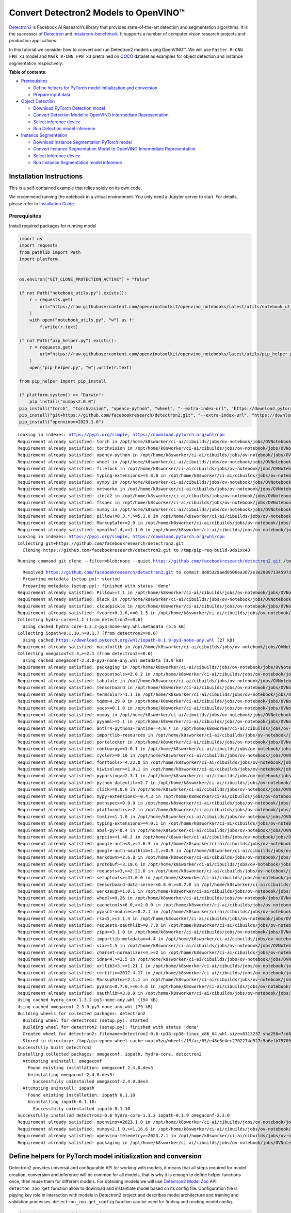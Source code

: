 Convert Detectron2 Models to OpenVINO™
=========================================

`Detectron2 <https://github.com/facebookresearch/detectron2>`__ is
Facebook AI Research’s library that provides state-of-the-art detection
and segmentation algorithms. It is the successor of
`Detectron <https://github.com/facebookresearch/Detectron/>`__ and
`maskrcnn-benchmark <https://github.com/facebookresearch/maskrcnn-benchmark/>`__.
It supports a number of computer vision research projects and production
applications.

In this tutorial we consider how to convert and run Detectron2 models
using OpenVINO™. We will use ``Faster R-CNN FPN x1`` model and
``Mask R-CNN FPN x3`` pretrained on
`COCO <https://cocodataset.org/#home>`__ dataset as examples for object
detection and instance segmentation respectively.


**Table of contents:**


-  `Prerequisites <#prerequisites>`__

   -  `Define helpers for PyTorch model initialization and
      conversion <#define-helpers-for-pytorch-model-initialization-and-conversion>`__
   -  `Prepare input data <#prepare-input-data>`__

-  `Object Detection <#object-detection>`__

   -  `Download PyTorch Detection
      model <#download-pytorch-detection-model>`__
   -  `Convert Detection Model to OpenVINO Intermediate
      Representation <#convert-detection-model-to-openvino-intermediate-representation>`__
   -  `Select inference device <#select-inference-device>`__
   -  `Run Detection model inference <#run-detection-model-inference>`__

-  `Instance Segmentation <#instance-segmentation>`__

   -  `Download Instance Segmentation PyTorch
      model <#download-instance-segmentation-pytorch-model>`__
   -  `Convert Instance Segmentation Model to OpenVINO Intermediate
      Representation <#convert-instance-segmentation-model-to-openvino-intermediate-representation>`__
   -  `Select inference device <#select-inference-device>`__
   -  `Run Instance Segmentation model
      inference <#run-instance-segmentation-model-inference>`__

Installation Instructions
~~~~~~~~~~~~~~~~~~~~~~~~~

This is a self-contained example that relies solely on its own code.

We recommend running the notebook in a virtual environment. You only
need a Jupyter server to start. For details, please refer to
`Installation
Guide <https://github.com/openvinotoolkit/openvino_notebooks/blob/latest/README.md#-installation-guide>`__.

Prerequisites
-------------



Install required packages for running model

.. code:: ipython3

    import os
    import requests
    from pathlib import Path
    import platform
    
    
    os.environ["GIT_CLONE_PROTECTION_ACTIVE"] = "false"
    
    if not Path("notebook_utils.py").exists():
        r = requests.get(
            url="https://raw.githubusercontent.com/openvinotoolkit/openvino_notebooks/latest/utils/notebook_utils.py",
        )
        with open("notebook_utils.py", "w") as f:
            f.write(r.text)
    
    if not Path("pip_helper.py").exists():
        r = requests.get(
            url="https://raw.githubusercontent.com/openvinotoolkit/openvino_notebooks/latest/utils/pip_helper.py",
        )
        open("pip_helper.py", "w").write(r.text)
    
    from pip_helper import pip_install
    
    if platform.system() == "Darwin":
        pip_install("numpy<2.0.0")
    pip_install("torch", "torchvision", "opencv-python", "wheel", "--extra-index-url", "https://download.pytorch.org/whl/cpu")
    pip_install("git+https://github.com/facebookresearch/detectron2.git", "--extra-index-url", "https://download.pytorch.org/whl/cpu")
    pip_install("openvino>=2023.1.0")


.. parsed-literal::

    Looking in indexes: https://pypi.org/simple, https://download.pytorch.org/whl/cpu
    Requirement already satisfied: torch in /opt/home/k8sworker/ci-ai/cibuilds/jobs/ov-notebook/jobs/OVNotebookOps/builds/810/archive/.workspace/scm/ov-notebook/.venv/lib/python3.8/site-packages (2.4.1+cpu)
    Requirement already satisfied: torchvision in /opt/home/k8sworker/ci-ai/cibuilds/jobs/ov-notebook/jobs/OVNotebookOps/builds/810/archive/.workspace/scm/ov-notebook/.venv/lib/python3.8/site-packages (0.19.1+cpu)
    Requirement already satisfied: opencv-python in /opt/home/k8sworker/ci-ai/cibuilds/jobs/ov-notebook/jobs/OVNotebookOps/builds/810/archive/.workspace/scm/ov-notebook/.venv/lib/python3.8/site-packages (4.10.0.84)
    Requirement already satisfied: wheel in /opt/home/k8sworker/ci-ai/cibuilds/jobs/ov-notebook/jobs/OVNotebookOps/builds/810/archive/.workspace/scm/ov-notebook/.venv/lib/python3.8/site-packages (0.44.0)
    Requirement already satisfied: filelock in /opt/home/k8sworker/ci-ai/cibuilds/jobs/ov-notebook/jobs/OVNotebookOps/builds/810/archive/.workspace/scm/ov-notebook/.venv/lib/python3.8/site-packages (from torch) (3.16.1)
    Requirement already satisfied: typing-extensions>=4.8.0 in /opt/home/k8sworker/ci-ai/cibuilds/jobs/ov-notebook/jobs/OVNotebookOps/builds/810/archive/.workspace/scm/ov-notebook/.venv/lib/python3.8/site-packages (from torch) (4.12.2)
    Requirement already satisfied: sympy in /opt/home/k8sworker/ci-ai/cibuilds/jobs/ov-notebook/jobs/OVNotebookOps/builds/810/archive/.workspace/scm/ov-notebook/.venv/lib/python3.8/site-packages (from torch) (1.13.3)
    Requirement already satisfied: networkx in /opt/home/k8sworker/ci-ai/cibuilds/jobs/ov-notebook/jobs/OVNotebookOps/builds/810/archive/.workspace/scm/ov-notebook/.venv/lib/python3.8/site-packages (from torch) (3.1)
    Requirement already satisfied: jinja2 in /opt/home/k8sworker/ci-ai/cibuilds/jobs/ov-notebook/jobs/OVNotebookOps/builds/810/archive/.workspace/scm/ov-notebook/.venv/lib/python3.8/site-packages (from torch) (3.1.4)
    Requirement already satisfied: fsspec in /opt/home/k8sworker/ci-ai/cibuilds/jobs/ov-notebook/jobs/OVNotebookOps/builds/810/archive/.workspace/scm/ov-notebook/.venv/lib/python3.8/site-packages (from torch) (2024.9.0)
    Requirement already satisfied: numpy in /opt/home/k8sworker/ci-ai/cibuilds/jobs/ov-notebook/jobs/OVNotebookOps/builds/810/archive/.workspace/scm/ov-notebook/.venv/lib/python3.8/site-packages (from torchvision) (1.23.5)
    Requirement already satisfied: pillow!=8.3.*,>=5.3.0 in /opt/home/k8sworker/ci-ai/cibuilds/jobs/ov-notebook/jobs/OVNotebookOps/builds/810/archive/.workspace/scm/ov-notebook/.venv/lib/python3.8/site-packages (from torchvision) (10.4.0)
    Requirement already satisfied: MarkupSafe>=2.0 in /opt/home/k8sworker/ci-ai/cibuilds/jobs/ov-notebook/jobs/OVNotebookOps/builds/810/archive/.workspace/scm/ov-notebook/.venv/lib/python3.8/site-packages (from jinja2->torch) (2.1.5)
    Requirement already satisfied: mpmath<1.4,>=1.1.0 in /opt/home/k8sworker/ci-ai/cibuilds/jobs/ov-notebook/jobs/OVNotebookOps/builds/810/archive/.workspace/scm/ov-notebook/.venv/lib/python3.8/site-packages (from sympy->torch) (1.3.0)
    Looking in indexes: https://pypi.org/simple, https://download.pytorch.org/whl/cpu
    Collecting git+https://github.com/facebookresearch/detectron2.git
      Cloning https://github.com/facebookresearch/detectron2.git to /tmp/pip-req-build-9ds1xx43


.. parsed-literal::

      Running command git clone --filter=blob:none --quiet https://github.com/facebookresearch/detectron2.git /tmp/pip-req-build-9ds1xx43


.. parsed-literal::

      Resolved https://github.com/facebookresearch/detectron2.git to commit 8d85329aed8506ea3672e3e208971345973ea761
      Preparing metadata (setup.py): started
      Preparing metadata (setup.py): finished with status 'done'
    Requirement already satisfied: Pillow>=7.1 in /opt/home/k8sworker/ci-ai/cibuilds/jobs/ov-notebook/jobs/OVNotebookOps/builds/810/archive/.workspace/scm/ov-notebook/.venv/lib/python3.8/site-packages (from detectron2==0.6) (10.4.0)
    Requirement already satisfied: black in /opt/home/k8sworker/ci-ai/cibuilds/jobs/ov-notebook/jobs/OVNotebookOps/builds/810/archive/.workspace/scm/ov-notebook/.venv/lib/python3.8/site-packages (from detectron2==0.6) (24.3.0)
    Requirement already satisfied: cloudpickle in /opt/home/k8sworker/ci-ai/cibuilds/jobs/ov-notebook/jobs/OVNotebookOps/builds/810/archive/.workspace/scm/ov-notebook/.venv/lib/python3.8/site-packages (from detectron2==0.6) (3.1.0)
    Requirement already satisfied: fvcore<0.1.6,>=0.1.5 in /opt/home/k8sworker/ci-ai/cibuilds/jobs/ov-notebook/jobs/OVNotebookOps/builds/810/archive/.workspace/scm/ov-notebook/.venv/lib/python3.8/site-packages (from detectron2==0.6) (0.1.5.post20221221)
    Collecting hydra-core>=1.1 (from detectron2==0.6)
      Using cached hydra_core-1.3.2-py3-none-any.whl.metadata (5.5 kB)
    Collecting iopath<0.1.10,>=0.1.7 (from detectron2==0.6)
      Using cached https://download.pytorch.org/whl/iopath-0.1.9-py3-none-any.whl (27 kB)
    Requirement already satisfied: matplotlib in /opt/home/k8sworker/ci-ai/cibuilds/jobs/ov-notebook/jobs/OVNotebookOps/builds/810/archive/.workspace/scm/ov-notebook/.venv/lib/python3.8/site-packages (from detectron2==0.6) (3.7.5)
    Collecting omegaconf<2.4,>=2.1 (from detectron2==0.6)
      Using cached omegaconf-2.3.0-py3-none-any.whl.metadata (3.9 kB)
    Requirement already satisfied: packaging in /opt/home/k8sworker/ci-ai/cibuilds/jobs/ov-notebook/jobs/OVNotebookOps/builds/810/archive/.workspace/scm/ov-notebook/.venv/lib/python3.8/site-packages (from detectron2==0.6) (24.1)
    Requirement already satisfied: pycocotools>=2.0.2 in /opt/home/k8sworker/ci-ai/cibuilds/jobs/ov-notebook/jobs/OVNotebookOps/builds/810/archive/.workspace/scm/ov-notebook/.venv/lib/python3.8/site-packages (from detectron2==0.6) (2.0.7)
    Requirement already satisfied: tabulate in /opt/home/k8sworker/ci-ai/cibuilds/jobs/ov-notebook/jobs/OVNotebookOps/builds/810/archive/.workspace/scm/ov-notebook/.venv/lib/python3.8/site-packages (from detectron2==0.6) (0.9.0)
    Requirement already satisfied: tensorboard in /opt/home/k8sworker/ci-ai/cibuilds/jobs/ov-notebook/jobs/OVNotebookOps/builds/810/archive/.workspace/scm/ov-notebook/.venv/lib/python3.8/site-packages (from detectron2==0.6) (2.12.3)
    Requirement already satisfied: termcolor>=1.1 in /opt/home/k8sworker/ci-ai/cibuilds/jobs/ov-notebook/jobs/OVNotebookOps/builds/810/archive/.workspace/scm/ov-notebook/.venv/lib/python3.8/site-packages (from detectron2==0.6) (2.4.0)
    Requirement already satisfied: tqdm>4.29.0 in /opt/home/k8sworker/ci-ai/cibuilds/jobs/ov-notebook/jobs/OVNotebookOps/builds/810/archive/.workspace/scm/ov-notebook/.venv/lib/python3.8/site-packages (from detectron2==0.6) (4.66.6)
    Requirement already satisfied: yacs>=0.1.8 in /opt/home/k8sworker/ci-ai/cibuilds/jobs/ov-notebook/jobs/OVNotebookOps/builds/810/archive/.workspace/scm/ov-notebook/.venv/lib/python3.8/site-packages (from detectron2==0.6) (0.1.8)
    Requirement already satisfied: numpy in /opt/home/k8sworker/ci-ai/cibuilds/jobs/ov-notebook/jobs/OVNotebookOps/builds/810/archive/.workspace/scm/ov-notebook/.venv/lib/python3.8/site-packages (from fvcore<0.1.6,>=0.1.5->detectron2==0.6) (1.23.5)
    Requirement already satisfied: pyyaml>=5.1 in /opt/home/k8sworker/ci-ai/cibuilds/jobs/ov-notebook/jobs/OVNotebookOps/builds/810/archive/.workspace/scm/ov-notebook/.venv/lib/python3.8/site-packages (from fvcore<0.1.6,>=0.1.5->detectron2==0.6) (6.0.2)
    Requirement already satisfied: antlr4-python3-runtime==4.9.* in /opt/home/k8sworker/ci-ai/cibuilds/jobs/ov-notebook/jobs/OVNotebookOps/builds/810/archive/.workspace/scm/ov-notebook/.venv/lib/python3.8/site-packages (from hydra-core>=1.1->detectron2==0.6) (4.9.3)
    Requirement already satisfied: importlib-resources in /opt/home/k8sworker/ci-ai/cibuilds/jobs/ov-notebook/jobs/OVNotebookOps/builds/810/archive/.workspace/scm/ov-notebook/.venv/lib/python3.8/site-packages (from hydra-core>=1.1->detectron2==0.6) (6.4.5)
    Requirement already satisfied: portalocker in /opt/home/k8sworker/ci-ai/cibuilds/jobs/ov-notebook/jobs/OVNotebookOps/builds/810/archive/.workspace/scm/ov-notebook/.venv/lib/python3.8/site-packages (from iopath<0.1.10,>=0.1.7->detectron2==0.6) (2.10.1)
    Requirement already satisfied: contourpy>=1.0.1 in /opt/home/k8sworker/ci-ai/cibuilds/jobs/ov-notebook/jobs/OVNotebookOps/builds/810/archive/.workspace/scm/ov-notebook/.venv/lib/python3.8/site-packages (from matplotlib->detectron2==0.6) (1.1.1)
    Requirement already satisfied: cycler>=0.10 in /opt/home/k8sworker/ci-ai/cibuilds/jobs/ov-notebook/jobs/OVNotebookOps/builds/810/archive/.workspace/scm/ov-notebook/.venv/lib/python3.8/site-packages (from matplotlib->detectron2==0.6) (0.12.1)
    Requirement already satisfied: fonttools>=4.22.0 in /opt/home/k8sworker/ci-ai/cibuilds/jobs/ov-notebook/jobs/OVNotebookOps/builds/810/archive/.workspace/scm/ov-notebook/.venv/lib/python3.8/site-packages (from matplotlib->detectron2==0.6) (4.54.1)
    Requirement already satisfied: kiwisolver>=1.0.1 in /opt/home/k8sworker/ci-ai/cibuilds/jobs/ov-notebook/jobs/OVNotebookOps/builds/810/archive/.workspace/scm/ov-notebook/.venv/lib/python3.8/site-packages (from matplotlib->detectron2==0.6) (1.4.7)
    Requirement already satisfied: pyparsing>=2.3.1 in /opt/home/k8sworker/ci-ai/cibuilds/jobs/ov-notebook/jobs/OVNotebookOps/builds/810/archive/.workspace/scm/ov-notebook/.venv/lib/python3.8/site-packages (from matplotlib->detectron2==0.6) (3.1.4)
    Requirement already satisfied: python-dateutil>=2.7 in /opt/home/k8sworker/ci-ai/cibuilds/jobs/ov-notebook/jobs/OVNotebookOps/builds/810/archive/.workspace/scm/ov-notebook/.venv/lib/python3.8/site-packages (from matplotlib->detectron2==0.6) (2.9.0.post0)
    Requirement already satisfied: click>=8.0.0 in /opt/home/k8sworker/ci-ai/cibuilds/jobs/ov-notebook/jobs/OVNotebookOps/builds/810/archive/.workspace/scm/ov-notebook/.venv/lib/python3.8/site-packages (from black->detectron2==0.6) (8.1.7)
    Requirement already satisfied: mypy-extensions>=0.4.3 in /opt/home/k8sworker/ci-ai/cibuilds/jobs/ov-notebook/jobs/OVNotebookOps/builds/810/archive/.workspace/scm/ov-notebook/.venv/lib/python3.8/site-packages (from black->detectron2==0.6) (1.0.0)
    Requirement already satisfied: pathspec>=0.9.0 in /opt/home/k8sworker/ci-ai/cibuilds/jobs/ov-notebook/jobs/OVNotebookOps/builds/810/archive/.workspace/scm/ov-notebook/.venv/lib/python3.8/site-packages (from black->detectron2==0.6) (0.12.1)
    Requirement already satisfied: platformdirs>=2 in /opt/home/k8sworker/ci-ai/cibuilds/jobs/ov-notebook/jobs/OVNotebookOps/builds/810/archive/.workspace/scm/ov-notebook/.venv/lib/python3.8/site-packages (from black->detectron2==0.6) (4.3.6)
    Requirement already satisfied: tomli>=1.1.0 in /opt/home/k8sworker/ci-ai/cibuilds/jobs/ov-notebook/jobs/OVNotebookOps/builds/810/archive/.workspace/scm/ov-notebook/.venv/lib/python3.8/site-packages (from black->detectron2==0.6) (2.0.2)
    Requirement already satisfied: typing-extensions>=4.0.1 in /opt/home/k8sworker/ci-ai/cibuilds/jobs/ov-notebook/jobs/OVNotebookOps/builds/810/archive/.workspace/scm/ov-notebook/.venv/lib/python3.8/site-packages (from black->detectron2==0.6) (4.12.2)
    Requirement already satisfied: absl-py>=0.4 in /opt/home/k8sworker/ci-ai/cibuilds/jobs/ov-notebook/jobs/OVNotebookOps/builds/810/archive/.workspace/scm/ov-notebook/.venv/lib/python3.8/site-packages (from tensorboard->detectron2==0.6) (1.4.0)
    Requirement already satisfied: grpcio>=1.48.2 in /opt/home/k8sworker/ci-ai/cibuilds/jobs/ov-notebook/jobs/OVNotebookOps/builds/810/archive/.workspace/scm/ov-notebook/.venv/lib/python3.8/site-packages (from tensorboard->detectron2==0.6) (1.67.1)
    Requirement already satisfied: google-auth<3,>=1.6.3 in /opt/home/k8sworker/ci-ai/cibuilds/jobs/ov-notebook/jobs/OVNotebookOps/builds/810/archive/.workspace/scm/ov-notebook/.venv/lib/python3.8/site-packages (from tensorboard->detectron2==0.6) (2.35.0)
    Requirement already satisfied: google-auth-oauthlib<1.1,>=0.5 in /opt/home/k8sworker/ci-ai/cibuilds/jobs/ov-notebook/jobs/OVNotebookOps/builds/810/archive/.workspace/scm/ov-notebook/.venv/lib/python3.8/site-packages (from tensorboard->detectron2==0.6) (1.0.0)
    Requirement already satisfied: markdown>=2.6.8 in /opt/home/k8sworker/ci-ai/cibuilds/jobs/ov-notebook/jobs/OVNotebookOps/builds/810/archive/.workspace/scm/ov-notebook/.venv/lib/python3.8/site-packages (from tensorboard->detectron2==0.6) (3.7)
    Requirement already satisfied: protobuf>=3.19.6 in /opt/home/k8sworker/ci-ai/cibuilds/jobs/ov-notebook/jobs/OVNotebookOps/builds/810/archive/.workspace/scm/ov-notebook/.venv/lib/python3.8/site-packages (from tensorboard->detectron2==0.6) (3.20.3)
    Requirement already satisfied: requests<3,>=2.21.0 in /opt/home/k8sworker/ci-ai/cibuilds/jobs/ov-notebook/jobs/OVNotebookOps/builds/810/archive/.workspace/scm/ov-notebook/.venv/lib/python3.8/site-packages (from tensorboard->detectron2==0.6) (2.32.3)
    Requirement already satisfied: setuptools>=41.0.0 in /opt/home/k8sworker/ci-ai/cibuilds/jobs/ov-notebook/jobs/OVNotebookOps/builds/810/archive/.workspace/scm/ov-notebook/.venv/lib/python3.8/site-packages (from tensorboard->detectron2==0.6) (44.0.0)
    Requirement already satisfied: tensorboard-data-server<0.8.0,>=0.7.0 in /opt/home/k8sworker/ci-ai/cibuilds/jobs/ov-notebook/jobs/OVNotebookOps/builds/810/archive/.workspace/scm/ov-notebook/.venv/lib/python3.8/site-packages (from tensorboard->detectron2==0.6) (0.7.2)
    Requirement already satisfied: werkzeug>=1.0.1 in /opt/home/k8sworker/ci-ai/cibuilds/jobs/ov-notebook/jobs/OVNotebookOps/builds/810/archive/.workspace/scm/ov-notebook/.venv/lib/python3.8/site-packages (from tensorboard->detectron2==0.6) (3.0.6)
    Requirement already satisfied: wheel>=0.26 in /opt/home/k8sworker/ci-ai/cibuilds/jobs/ov-notebook/jobs/OVNotebookOps/builds/810/archive/.workspace/scm/ov-notebook/.venv/lib/python3.8/site-packages (from tensorboard->detectron2==0.6) (0.44.0)
    Requirement already satisfied: cachetools<6.0,>=2.0.0 in /opt/home/k8sworker/ci-ai/cibuilds/jobs/ov-notebook/jobs/OVNotebookOps/builds/810/archive/.workspace/scm/ov-notebook/.venv/lib/python3.8/site-packages (from google-auth<3,>=1.6.3->tensorboard->detectron2==0.6) (5.5.0)
    Requirement already satisfied: pyasn1-modules>=0.2.1 in /opt/home/k8sworker/ci-ai/cibuilds/jobs/ov-notebook/jobs/OVNotebookOps/builds/810/archive/.workspace/scm/ov-notebook/.venv/lib/python3.8/site-packages (from google-auth<3,>=1.6.3->tensorboard->detectron2==0.6) (0.4.1)
    Requirement already satisfied: rsa<5,>=3.1.4 in /opt/home/k8sworker/ci-ai/cibuilds/jobs/ov-notebook/jobs/OVNotebookOps/builds/810/archive/.workspace/scm/ov-notebook/.venv/lib/python3.8/site-packages (from google-auth<3,>=1.6.3->tensorboard->detectron2==0.6) (4.9)
    Requirement already satisfied: requests-oauthlib>=0.7.0 in /opt/home/k8sworker/ci-ai/cibuilds/jobs/ov-notebook/jobs/OVNotebookOps/builds/810/archive/.workspace/scm/ov-notebook/.venv/lib/python3.8/site-packages (from google-auth-oauthlib<1.1,>=0.5->tensorboard->detectron2==0.6) (2.0.0)
    Requirement already satisfied: zipp>=3.1.0 in /opt/home/k8sworker/ci-ai/cibuilds/jobs/ov-notebook/jobs/OVNotebookOps/builds/810/archive/.workspace/scm/ov-notebook/.venv/lib/python3.8/site-packages (from importlib-resources->hydra-core>=1.1->detectron2==0.6) (3.20.2)
    Requirement already satisfied: importlib-metadata>=4.4 in /opt/home/k8sworker/ci-ai/cibuilds/jobs/ov-notebook/jobs/OVNotebookOps/builds/810/archive/.workspace/scm/ov-notebook/.venv/lib/python3.8/site-packages (from markdown>=2.6.8->tensorboard->detectron2==0.6) (8.5.0)
    Requirement already satisfied: six>=1.5 in /opt/home/k8sworker/ci-ai/cibuilds/jobs/ov-notebook/jobs/OVNotebookOps/builds/810/archive/.workspace/scm/ov-notebook/.venv/lib/python3.8/site-packages (from python-dateutil>=2.7->matplotlib->detectron2==0.6) (1.16.0)
    Requirement already satisfied: charset-normalizer<4,>=2 in /opt/home/k8sworker/ci-ai/cibuilds/jobs/ov-notebook/jobs/OVNotebookOps/builds/810/archive/.workspace/scm/ov-notebook/.venv/lib/python3.8/site-packages (from requests<3,>=2.21.0->tensorboard->detectron2==0.6) (3.4.0)
    Requirement already satisfied: idna<4,>=2.5 in /opt/home/k8sworker/ci-ai/cibuilds/jobs/ov-notebook/jobs/OVNotebookOps/builds/810/archive/.workspace/scm/ov-notebook/.venv/lib/python3.8/site-packages (from requests<3,>=2.21.0->tensorboard->detectron2==0.6) (3.10)
    Requirement already satisfied: urllib3<3,>=1.21.1 in /opt/home/k8sworker/ci-ai/cibuilds/jobs/ov-notebook/jobs/OVNotebookOps/builds/810/archive/.workspace/scm/ov-notebook/.venv/lib/python3.8/site-packages (from requests<3,>=2.21.0->tensorboard->detectron2==0.6) (2.2.3)
    Requirement already satisfied: certifi>=2017.4.17 in /opt/home/k8sworker/ci-ai/cibuilds/jobs/ov-notebook/jobs/OVNotebookOps/builds/810/archive/.workspace/scm/ov-notebook/.venv/lib/python3.8/site-packages (from requests<3,>=2.21.0->tensorboard->detectron2==0.6) (2024.8.30)
    Requirement already satisfied: MarkupSafe>=2.1.1 in /opt/home/k8sworker/ci-ai/cibuilds/jobs/ov-notebook/jobs/OVNotebookOps/builds/810/archive/.workspace/scm/ov-notebook/.venv/lib/python3.8/site-packages (from werkzeug>=1.0.1->tensorboard->detectron2==0.6) (2.1.5)
    Requirement already satisfied: pyasn1<0.7.0,>=0.4.6 in /opt/home/k8sworker/ci-ai/cibuilds/jobs/ov-notebook/jobs/OVNotebookOps/builds/810/archive/.workspace/scm/ov-notebook/.venv/lib/python3.8/site-packages (from pyasn1-modules>=0.2.1->google-auth<3,>=1.6.3->tensorboard->detectron2==0.6) (0.6.1)
    Requirement already satisfied: oauthlib>=3.0.0 in /opt/home/k8sworker/ci-ai/cibuilds/jobs/ov-notebook/jobs/OVNotebookOps/builds/810/archive/.workspace/scm/ov-notebook/.venv/lib/python3.8/site-packages (from requests-oauthlib>=0.7.0->google-auth-oauthlib<1.1,>=0.5->tensorboard->detectron2==0.6) (3.2.2)
    Using cached hydra_core-1.3.2-py3-none-any.whl (154 kB)
    Using cached omegaconf-2.3.0-py3-none-any.whl (79 kB)
    Building wheels for collected packages: detectron2
      Building wheel for detectron2 (setup.py): started
      Building wheel for detectron2 (setup.py): finished with status 'done'
      Created wheel for detectron2: filename=detectron2-0.6-cp38-cp38-linux_x86_64.whl size=8313237 sha256=7cd84a15a89de76a7ab5b648f2fb7ebff63b7e43ffc90c7f19a568d16858de8a
      Stored in directory: /tmp/pip-ephem-wheel-cache-uvptv5zg/wheels/19/ac/65/e48e5e4ec2702274d927c5a6efb75709b24014371d3bb778f2
    Successfully built detectron2
    Installing collected packages: omegaconf, iopath, hydra-core, detectron2
      Attempting uninstall: omegaconf
        Found existing installation: omegaconf 2.4.0.dev3
        Uninstalling omegaconf-2.4.0.dev3:
          Successfully uninstalled omegaconf-2.4.0.dev3
      Attempting uninstall: iopath
        Found existing installation: iopath 0.1.10
        Uninstalling iopath-0.1.10:
          Successfully uninstalled iopath-0.1.10
    Successfully installed detectron2-0.6 hydra-core-1.3.2 iopath-0.1.9 omegaconf-2.3.0
    Requirement already satisfied: openvino>=2023.1.0 in /opt/home/k8sworker/ci-ai/cibuilds/jobs/ov-notebook/jobs/OVNotebookOps/builds/810/archive/.workspace/scm/ov-notebook/.venv/lib/python3.8/site-packages (2024.4.0)
    Requirement already satisfied: numpy<2.1.0,>=1.16.6 in /opt/home/k8sworker/ci-ai/cibuilds/jobs/ov-notebook/jobs/OVNotebookOps/builds/810/archive/.workspace/scm/ov-notebook/.venv/lib/python3.8/site-packages (from openvino>=2023.1.0) (1.23.5)
    Requirement already satisfied: openvino-telemetry>=2023.2.1 in /opt/home/k8sworker/ci-ai/cibuilds/jobs/ov-notebook/jobs/OVNotebookOps/builds/810/archive/.workspace/scm/ov-notebook/.venv/lib/python3.8/site-packages (from openvino>=2023.1.0) (2024.1.0)
    Requirement already satisfied: packaging in /opt/home/k8sworker/ci-ai/cibuilds/jobs/ov-notebook/jobs/OVNotebookOps/builds/810/archive/.workspace/scm/ov-notebook/.venv/lib/python3.8/site-packages (from openvino>=2023.1.0) (24.1)


Define helpers for PyTorch model initialization and conversion
~~~~~~~~~~~~~~~~~~~~~~~~~~~~~~~~~~~~~~~~~~~~~~~~~~~~~~~~~~~~~~



Detectron2 provides universal and configurable API for working with
models, it means that all steps required for model creation, conversion
and inference will be common for all models, that is why it is enough to
define helper functions once, then reuse them for different models. For
obtaining models we will use `Detectron2 Model
Zoo <https://github.com/facebookresearch/detectron2/blob/main/MODEL_ZOO.md>`__
API. ``detecton_zoo.get`` function allow to download and instantiate
model based on its config file. Configuration file is playing key role
in interaction with models in Detectron2 project and describes model
architecture and training and validation processes.
``detectron_zoo.get_config`` function can be used for finding and
reading model config.

.. code:: ipython3

    import detectron2.model_zoo as detectron_zoo
    
    
    def get_model_and_config(model_name: str):
        """
        Helper function for downloading PyTorch model and its configuration from Detectron2 Model Zoo
    
        Parameters:
          model_name (str): model_id from Detectron2 Model Zoo
        Returns:
          model (torch.nn.Module): Pretrained model instance
          cfg (Config): Configuration for model
        """
        cfg = detectron_zoo.get_config(model_name + ".yaml", trained=True)
        model = detectron_zoo.get(model_name + ".yaml", trained=True)
        return model, cfg

Detectron2 library is based on PyTorch. Starting from 2023.0 release
OpenVINO supports PyTorch models conversion directly via Model
Conversion API. ``ov.convert_model`` function can be used for converting
PyTorch model to OpenVINO Model object instance, that ready to use for
loading on device and then running inference or can be saved on disk for
next deployment using ``ov.save_model`` function.

Detectron2 models use custom complex data structures inside that brings
some difficulties for exporting models in different formats and
frameworks including OpenVINO. For avoid these issues,
``detectron2.export.TracingAdapter`` provided as part of Detectron2
deployment API. ``TracingAdapter`` is a model wrapper class that
simplify model’s structure making it more export-friendly.

.. code:: ipython3

    from detectron2.modeling import GeneralizedRCNN
    from detectron2.export import TracingAdapter
    import torch
    import openvino as ov
    import warnings
    from typing import List, Dict
    
    
    def convert_detectron2_model(model: torch.nn.Module, sample_input: List[Dict[str, torch.Tensor]]):
        """
        Function for converting Detectron2 models, creates TracingAdapter for making model tracing-friendly,
        prepares inputs and converts model to OpenVINO Model
    
        Parameters:
          model (torch.nn.Module): Model object for conversion
          sample_input (List[Dict[str, torch.Tensor]]): sample input for tracing
        Returns:
          ov_model (ov.Model): OpenVINO Model
        """
        # prepare input for tracing adapter
        tracing_input = [{"image": sample_input[0]["image"]}]
    
        # override model forward and disable postprocessing if required
        if isinstance(model, GeneralizedRCNN):
    
            def inference(model, inputs):
                # use do_postprocess=False so it returns ROI mask
                inst = model.inference(inputs, do_postprocess=False)[0]
                return [{"instances": inst}]
    
        else:
            inference = None  # assume that we just call the model directly
    
        # create traceable model
        traceable_model = TracingAdapter(model, tracing_input, inference)
        warnings.filterwarnings("ignore")
        # convert PyTorch model to OpenVINO model
        ov_model = ov.convert_model(traceable_model, example_input=sample_input[0]["image"])
        return ov_model

Prepare input data
~~~~~~~~~~~~~~~~~~



For running model conversion and inference we need to provide example
input. The cells below download sample image and apply preprocessing
steps based on model specific transformations defined in model config.

.. code:: ipython3

    import requests
    from pathlib import Path
    from PIL import Image
    
    MODEL_DIR = Path("model")
    DATA_DIR = Path("data")
    
    MODEL_DIR.mkdir(exist_ok=True)
    DATA_DIR.mkdir(exist_ok=True)
    
    input_image_url = "https://farm9.staticflickr.com/8040/8017130856_1b46b5f5fc_z.jpg"
    
    image_file = DATA_DIR / "example_image.jpg"
    
    if not image_file.exists():
        image = Image.open(requests.get(input_image_url, stream=True).raw)
        image.save(image_file)
    else:
        image = Image.open(image_file)
    
    image




.. image:: detectron2-to-openvino-with-output_files/detectron2-to-openvino-with-output_8_0.png



.. code:: ipython3

    import detectron2.data.transforms as T
    from detectron2.data import detection_utils
    import torch
    
    
    def get_sample_inputs(image_path, cfg):
        # get a sample data
        original_image = detection_utils.read_image(image_path, format=cfg.INPUT.FORMAT)
        # Do same preprocessing as DefaultPredictor
        aug = T.ResizeShortestEdge([cfg.INPUT.MIN_SIZE_TEST, cfg.INPUT.MIN_SIZE_TEST], cfg.INPUT.MAX_SIZE_TEST)
        height, width = original_image.shape[:2]
        image = aug.get_transform(original_image).apply_image(original_image)
        image = torch.as_tensor(image.astype("float32").transpose(2, 0, 1))
    
        inputs = {"image": image, "height": height, "width": width}
    
        # Sample ready
        sample_inputs = [inputs]
        return sample_inputs

Now, when all components required for model conversion are prepared, we
can consider how to use them on specific examples.

Object Detection
----------------



Download PyTorch Detection model
~~~~~~~~~~~~~~~~~~~~~~~~~~~~~~~~



Download faster_rcnn_R_50_FPN_1x from Detectron Model Zoo.

.. code:: ipython3

    model_name = "COCO-Detection/faster_rcnn_R_50_FPN_1x"
    model, cfg = get_model_and_config(model_name)
    sample_input = get_sample_inputs(image_file, cfg)

Convert Detection Model to OpenVINO Intermediate Representation
~~~~~~~~~~~~~~~~~~~~~~~~~~~~~~~~~~~~~~~~~~~~~~~~~~~~~~~~~~~~~~~



Convert model using ``convert_detectron2_model`` function and
``sample_input`` prepared above. After conversion, model saved on disk
using ``ov.save_model`` function and can be found in ``model``
directory.

.. code:: ipython3

    model_xml_path = MODEL_DIR / (model_name.split("/")[-1] + ".xml")
    if not model_xml_path.exists():
        ov_model = convert_detectron2_model(model, sample_input)
        ov.save_model(ov_model, MODEL_DIR / (model_name.split("/")[-1] + ".xml"))
    else:
        ov_model = model_xml_path

Select inference device
~~~~~~~~~~~~~~~~~~~~~~~



select device from dropdown list for running inference using OpenVINO

.. code:: ipython3

    from notebook_utils import device_widget
    
    core = ov.Core()
    
    device = device_widget()
    
    device




.. parsed-literal::

    Dropdown(description='Device:', index=1, options=('CPU', 'AUTO'), value='AUTO')



Run Detection model inference
~~~~~~~~~~~~~~~~~~~~~~~~~~~~~



Load our converted model on selected device and run inference on sample
input.

.. code:: ipython3

    compiled_model = core.compile_model(ov_model, device.value)

.. code:: ipython3

    results = compiled_model(sample_input[0]["image"])

Tracing adapter simplifies model input and output format. After
conversion, model has multiple outputs in following format: 1. Predicted
boxes is floating-point tensor in format [``N``, 4], where N is number
of detected boxes. 2. Predicted classes is integer tensor in format
[``N``], where N is number of predicted objects that defines which label
each object belongs. The values range of predicted classes tensor is [0,
``num_labels``], where ``num_labels`` is number of classes supported of
model (in our case 80). 3. Predicted scores is floating-point tensor in
format [``N``], where ``N`` is number of predicted objects that defines
confidence of each prediction. 4. Input image size is integer tensor
with values [``H``, ``W``], where ``H`` is height of input data and
``W`` is width of input data, used for rescaling predictions on
postprocessing step.

For reusing Detectron2 API for postprocessing and visualization, we
provide helpers for wrapping output in original Detectron2 format.

.. code:: ipython3

    from detectron2.structures import Instances, Boxes
    from detectron2.modeling.postprocessing import detector_postprocess
    from detectron2.utils.visualizer import ColorMode, Visualizer
    from detectron2.data import MetadataCatalog
    import numpy as np
    
    
    def postprocess_detection_result(outputs: Dict, orig_height: int, orig_width: int, conf_threshold: float = 0.0):
        """
        Helper function for postprocessing prediction results
    
        Parameters:
          outputs (Dict): OpenVINO model output dictionary
          orig_height (int): original image height before preprocessing
          orig_width (int): original image width before preprocessing
          conf_threshold (float, optional, defaults 0.0): confidence threshold for valid prediction
        Returns:
          prediction_result (instances): postprocessed predicted instances
        """
        boxes = outputs[0]
        classes = outputs[1]
        has_mask = len(outputs) >= 5
        masks = None if not has_mask else outputs[2]
        scores = outputs[2 if not has_mask else 3]
        model_input_size = (
            int(outputs[3 if not has_mask else 4][0]),
            int(outputs[3 if not has_mask else 4][1]),
        )
        filtered_detections = scores >= conf_threshold
        boxes = Boxes(boxes[filtered_detections])
        scores = scores[filtered_detections]
        classes = classes[filtered_detections]
        out_dict = {"pred_boxes": boxes, "scores": scores, "pred_classes": classes}
        if masks is not None:
            masks = masks[filtered_detections]
            out_dict["pred_masks"] = torch.from_numpy(masks)
        instances = Instances(model_input_size, **out_dict)
        return detector_postprocess(instances, orig_height, orig_width)
    
    
    def draw_instance_prediction(img: np.ndarray, results: Instances, cfg: "Config"):
        """
        Helper function for visualization prediction results
    
        Parameters:
          img (np.ndarray): original image for drawing predictions
          results (instances): model predictions
          cfg (Config): model configuration
        Returns:
           img_with_res: image with results
        """
        metadata = MetadataCatalog.get(cfg.DATASETS.TEST[0])
        visualizer = Visualizer(img, metadata, instance_mode=ColorMode.IMAGE)
        img_with_res = visualizer.draw_instance_predictions(results)
        return img_with_res

.. code:: ipython3

    results = postprocess_detection_result(results, sample_input[0]["height"], sample_input[0]["width"], conf_threshold=0.05)
    img_with_res = draw_instance_prediction(np.array(image), results, cfg)
    Image.fromarray(img_with_res.get_image())




.. image:: detectron2-to-openvino-with-output_files/detectron2-to-openvino-with-output_22_0.png



Instance Segmentation
---------------------



As it was discussed above, Detectron2 provides generic approach for
working with models for different use cases. The steps that required to
convert and run models pretrained for Instance Segmentation use case
will be very similar to Object Detection.

Download Instance Segmentation PyTorch model
~~~~~~~~~~~~~~~~~~~~~~~~~~~~~~~~~~~~~~~~~~~~



.. code:: ipython3

    model_name = "COCO-InstanceSegmentation/mask_rcnn_R_101_FPN_3x"
    model, cfg = get_model_and_config(model_name)
    sample_input = get_sample_inputs(image_file, cfg)

Convert Instance Segmentation Model to OpenVINO Intermediate Representation
~~~~~~~~~~~~~~~~~~~~~~~~~~~~~~~~~~~~~~~~~~~~~~~~~~~~~~~~~~~~~~~~~~~~~~~~~~~



.. code:: ipython3

    model_xml_path = MODEL_DIR / (model_name.split("/")[-1] + ".xml")
    
    if not model_xml_path.exists():
        ov_model = convert_detectron2_model(model, sample_input)
        ov.save_model(ov_model, MODEL_DIR / (model_name.split("/")[-1] + ".xml"))
    else:
        ov_model = model_xml_path

Select inference device
~~~~~~~~~~~~~~~~~~~~~~~



select device from dropdown list for running inference using OpenVINO

.. code:: ipython3

    device




.. parsed-literal::

    Dropdown(description='Device:', index=1, options=('CPU', 'AUTO'), value='AUTO')



Run Instance Segmentation model inference
~~~~~~~~~~~~~~~~~~~~~~~~~~~~~~~~~~~~~~~~~



In comparison with Object Detection, Instance Segmentation models have
additional output that represents instance masks for each object. Our
postprocessing function handle this difference.

.. code:: ipython3

    compiled_model = core.compile_model(ov_model, device.value)

.. code:: ipython3

    results = compiled_model(sample_input[0]["image"])
    results = postprocess_detection_result(results, sample_input[0]["height"], sample_input[0]["width"], conf_threshold=0.05)
    img_with_res = draw_instance_prediction(np.array(image), results, cfg)
    Image.fromarray(img_with_res.get_image())




.. image:: detectron2-to-openvino-with-output_files/detectron2-to-openvino-with-output_32_0.png


